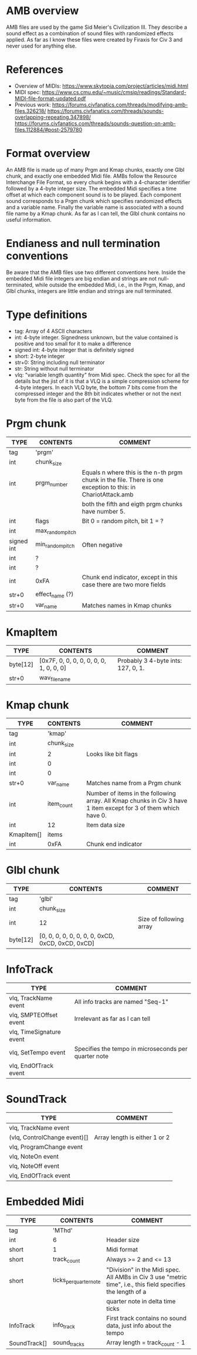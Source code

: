 
* AMB overview
  AMB files are used by the game Sid Meier's Civilization III. They describe a sound effect as a combination of sound files with randomized effects
  applied. As far as I know these files were created by Firaxis for Civ 3 and never used for anything else.

* References
  - Overview of MIDIs:
    https://www.skytopia.com/project/articles/midi.html
  - MIDI spec:
    https://www.cs.cmu.edu/~music/cmsip/readings/Standard-MIDI-file-format-updated.pdf
  - Previous work:
    https://forums.civfanatics.com/threads/modifying-amb-files.326218/
    https://forums.civfanatics.com/threads/sounds-overlapping-repeating.347898/
    https://forums.civfanatics.com/threads/sounds-question-on-amb-files.112884/#post-2579780

* Format overview
  An AMB file is made up of many Prgm and Kmap chunks, exactly one Glbl chunk, and exactly one embedded Midi file. AMBs follow the Resource
  Interchange File Format, so every chunk begins with a 4-character identifier followed by a 4-byte integer size. The embedded Midi specifies a time
  offset at which each component sound is to be played. Each component sound corresponds to a Prgm chunk which specifies randomized effects and a
  variable name. Finally the variable name is associated with a sound file name by a Kmap chunk. As far as I can tell, the Glbl chunk contains no
  useful information.

* Endianess and null termination conventions
  Be aware that the AMB files use two different conventions here. Inside the embedded Midi file integers are big endian and strings are not
  null-terminated, while outside the embedded Midi, i.e., in the Prgm, Kmap, and Glbl chunks, integers are little endian and strings are null
  terminated.

* Type definitions
  - tag: Array of 4 ASCII characters
  - int: 4-byte integer. Signedness unknown, but the value contained is positive and too small for it to make a difference
  - signed int: 4-byte integer that is definitely signed
  - short: 2-byte integer
  - str+0: String including null terminator
  - str: String without null terminator
  - vlq: "variable length quantity" from Midi spec. Check the spec for all the details but the jist of it is that a VLQ is a simple compression scheme
    for 4-byte integers. In each VLQ byte, the bottom 7 bits come from the compressed integer and the 8th bit indicates whether or not the next byte
    from the file is also part of the VLQ.

* Prgm chunk
| TYPE       | CONTENTS         | COMMENT                                                                                                      |
|------------+------------------+--------------------------------------------------------------------------------------------------------------|
| tag        | 'prgm'           |                                                                                                              |
| int        | chunk_size       |                                                                                                              |
| int        | prgm_number      | Equals n where this is the n-th prgm chunk in the file. There is one exception to this: in ChariotAttack.amb |
|            |                  | both the fifth and eigth prgm chunks have number 5.                                                          |
| int        | flags            | Bit 0 = random pitch, bit 1 = ?                                                                              |
| int        | max_random_pitch |                                                                                                              |
| signed int | min_random_pitch | Often negative                                                                                               |
| int        | ?                |                                                                                                              |
| int        | ?                |                                                                                                              |
| int        | 0xFA             | Chunk end indicator, except in this case there are two more fields                                           |
| str+0      | effect_name (?)  |                                                                                                              |
| str+0      | var_name         | Matches names in Kmap chunks                                                                                 |

* KmapItem
| TYPE     | CONTENTS                                | COMMENT                            |
|----------+-----------------------------------------+------------------------------------|
| byte[12] | [0x7F, 0, 0, 0, 0, 0, 0, 0, 1, 0, 0, 0] | Probably 3 4-byte ints: 127, 0, 1. |
| str+0    | wav_file_name                           |                                    |

* Kmap chunk
| TYPE       | CONTENTS   | COMMENT                                                                                                         |
|------------+------------+-----------------------------------------------------------------------------------------------------------------|
| tag        | 'kmap'     |                                                                                                                 |
| int        | chunk_size |                                                                                                                 |
| int        | 2          | Looks like bit flags                                                                                            |
| int        | 0          |                                                                                                                 |
| int        | 0          |                                                                                                                 |
| str+0      | var_name   | Matches name from a Prgm chunk                                                                                  |
| int        | item_count | Number of items in the following array. All Kmap chunks in Civ 3 have 1 item except for 3 of them which have 0. |
| int        | 12         | Item data size                                                                                                  |
| KmapItem[] | items      |                                                                                                                 |
| int        | 0xFA       | Chunk end indicator                                                                                             |

* Glbl chunk
| TYPE     | CONTENTS                                         | COMMENT                 |
|----------+--------------------------------------------------+-------------------------|
| tag      | 'glbl'                                           |                         |
| int      | chunk_size                                       |                         |
| int      | 12                                               | Size of following array |
| byte[12] | [0, 0, 0, 0, 0, 0, 0, 0, 0xCD, 0xCD, 0xCD, 0xCD] |                         |

* InfoTrack
| TYPE                     | COMMENT                                              |
|--------------------------+------------------------------------------------------|
| vlq, TrackName event     | All info tracks are named "Seq-1"                    |
| vlq, SMPTEOffset event   | Irrelevant as far as I can tell                      |
| vlq, TimeSignature event |                                                      |
| vlq, SetTempo event      | Specifies the tempo in microseconds per quarter note |
| vlq, EndOfTrack event    |                                                      |

* SoundTrack
| TYPE                         | COMMENT                       |
|------------------------------+-------------------------------|
| vlq, TrackName event         |                               |
| (vlq, ControlChange event)[] | Array length is either 1 or 2 |
| vlq, ProgramChange event     |                               |
| vlq, NoteOn event            |                               |
| vlq, NoteOff event           |                               |
| vlq, EndOfTrack event        |                               |

* Embedded Midi
| TYPE         | CONTENTS               | COMMENT                                                                                                      |
|--------------+------------------------+--------------------------------------------------------------------------------------------------------------|
| tag          | 'MThd'                 |                                                                                                              |
| int          | 6                      | Header size                                                                                                  |
| short        | 1                      | Midi format                                                                                                  |
| short        | track_count            | Always >= 2 and <= 13                                                                                        |
| short        | ticks_per_quarter_note | "Division" in the Midi spec. All AMBs in Civ 3 use "metric time", i.e., this field specifies the length of a |
|              |                        | quarter note in delta time ticks                                                                             |
| InfoTrack    | info_track             | First track contains no sound data, just info about the tempo                                                |
| SoundTrack[] | sound_tracks           | Array length = track_count - 1                                                                               |
